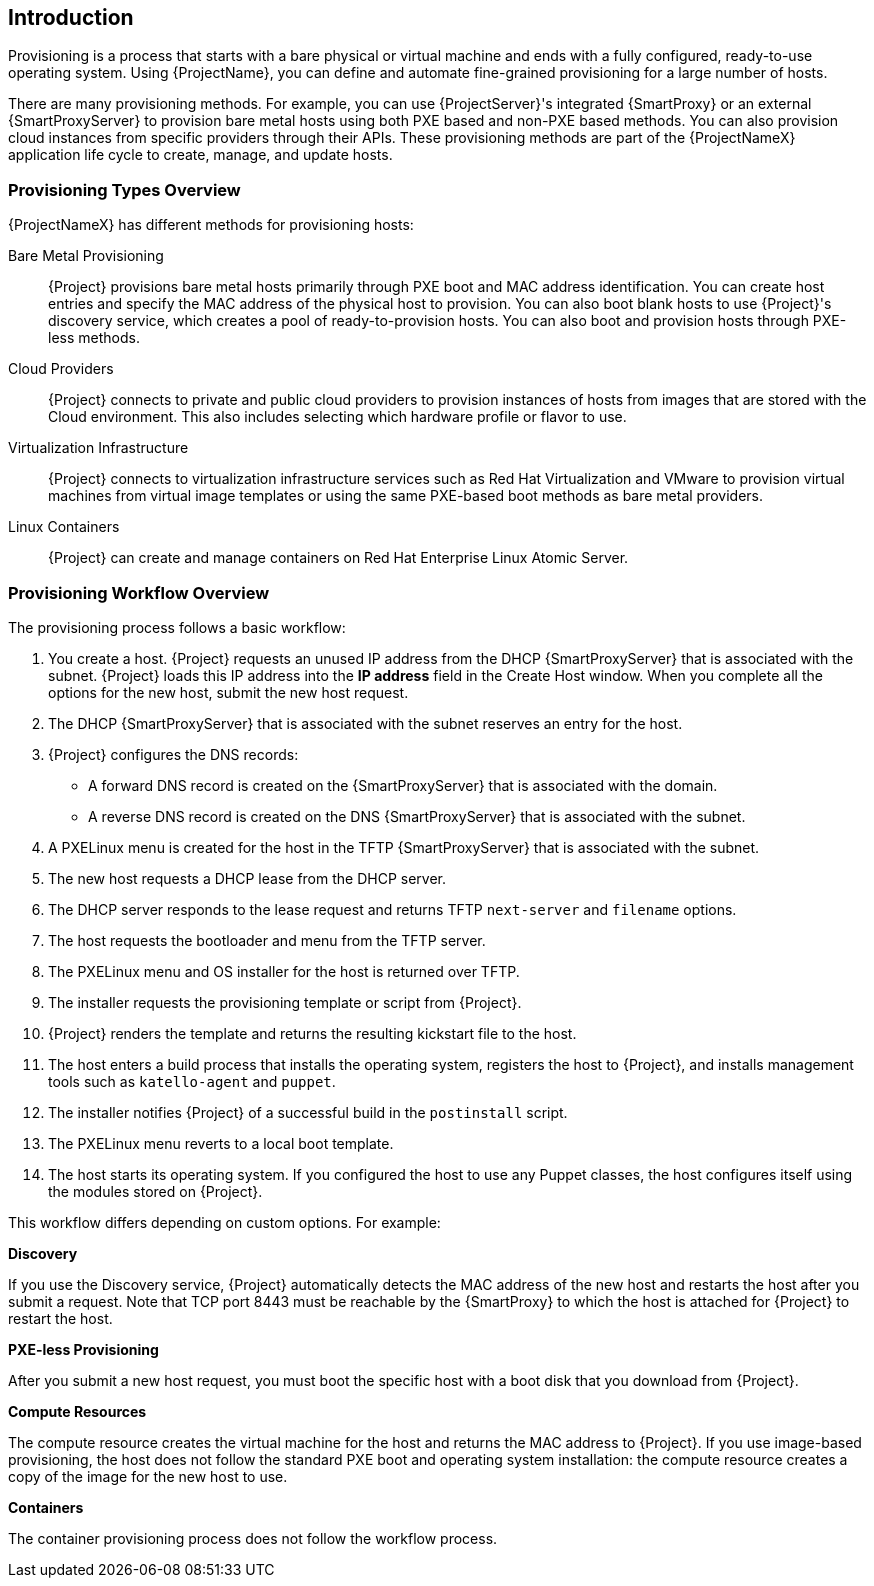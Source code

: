 [[Introduction]]
== Introduction

Provisioning is a process that starts with a bare physical or virtual machine and ends with a fully configured, ready-to-use operating system. Using {ProjectName}, you can define and automate fine-grained provisioning for a large number of hosts.

There are many provisioning methods. For example, you can use {ProjectServer}'s integrated {SmartProxy} or an external {SmartProxyServer} to provision bare metal hosts using both PXE based and non-PXE based methods. You can also provision cloud instances from specific providers through their APIs. These provisioning methods are part of the {ProjectNameX} application life cycle to create, manage, and update hosts.

[[Introduction-Defining_Provisioning_Types]]
=== Provisioning Types Overview

{ProjectNameX} has different methods for provisioning hosts:

Bare Metal Provisioning::
  {Project} provisions bare metal hosts primarily through PXE boot and MAC address identification. You can create host entries and specify the MAC address of the physical host to provision. You can also boot blank hosts to use {Project}'s discovery service, which creates a pool of ready-to-provision hosts. You can also boot and provision hosts through PXE-less methods.

Cloud Providers::
  {Project} connects to private and public cloud providers to provision instances of hosts from images that are stored with the Cloud environment. This also includes selecting which hardware profile or flavor to use.

Virtualization Infrastructure::
  {Project} connects to virtualization infrastructure services such as Red Hat Virtualization and VMware to provision virtual machines from virtual image templates or using the same PXE-based boot methods as bare metal providers.

Linux Containers::
  {Project} can create and manage containers on Red Hat Enterprise Linux Atomic Server.


[[Introduction-Defining_the_Provisioning_Workflow]]
=== Provisioning Workflow Overview

The provisioning process follows a basic workflow:

. You create a host. {Project} requests an unused IP address from the DHCP {SmartProxyServer} that is associated with the subnet. {Project} loads this IP address into the *IP address* field in the Create Host window. When you complete all the options for the new host, submit the new host request.
. The DHCP {SmartProxyServer} that is associated with the subnet reserves an entry for the host.
. {Project} configures the DNS records:
* A forward DNS record is created on the {SmartProxyServer} that is associated with the domain.
* A reverse DNS record is created on the DNS {SmartProxyServer} that is associated with the subnet.
. A PXELinux menu is created for the host in the TFTP {SmartProxyServer} that is associated with the subnet.
. The new host requests a DHCP lease from the DHCP server.
. The DHCP server responds to the lease request and returns TFTP `next-server` and `filename` options.
. The host requests the bootloader and menu from the TFTP server.
. The PXELinux menu and OS installer for the host is returned over TFTP.
. The installer requests the provisioning template or script from {Project}.
. {Project} renders the template and returns the resulting kickstart file to the host.
. The host enters a build process that installs the operating system, registers the host to {Project}, and installs management tools such as `katello-agent` and `puppet`.
. The installer notifies {Project} of a successful build in the `postinstall` script.
. The PXELinux menu reverts to a local boot template.
. The host starts its operating system. If you configured the host to use any Puppet classes, the host configures itself using the modules stored on {Project}.

This workflow differs depending on custom options. For example:

*Discovery*

If you use the Discovery service, {Project} automatically detects the MAC address of the new host and restarts the host after you submit a request. Note that TCP port 8443 must be reachable by the {SmartProxy} to which the host is attached for {Project} to restart the host.

*PXE-less Provisioning*

After you submit a new host request, you must boot the specific host with a boot disk that you download from {Project}.

*Compute Resources*

The compute resource creates the virtual machine for the host and returns the MAC address to {Project}. If you use image-based provisioning, the host does not follow the standard PXE boot and operating system installation: the compute resource creates a copy of the image for the new host to use.

*Containers*

The container provisioning process does not follow the workflow process.
